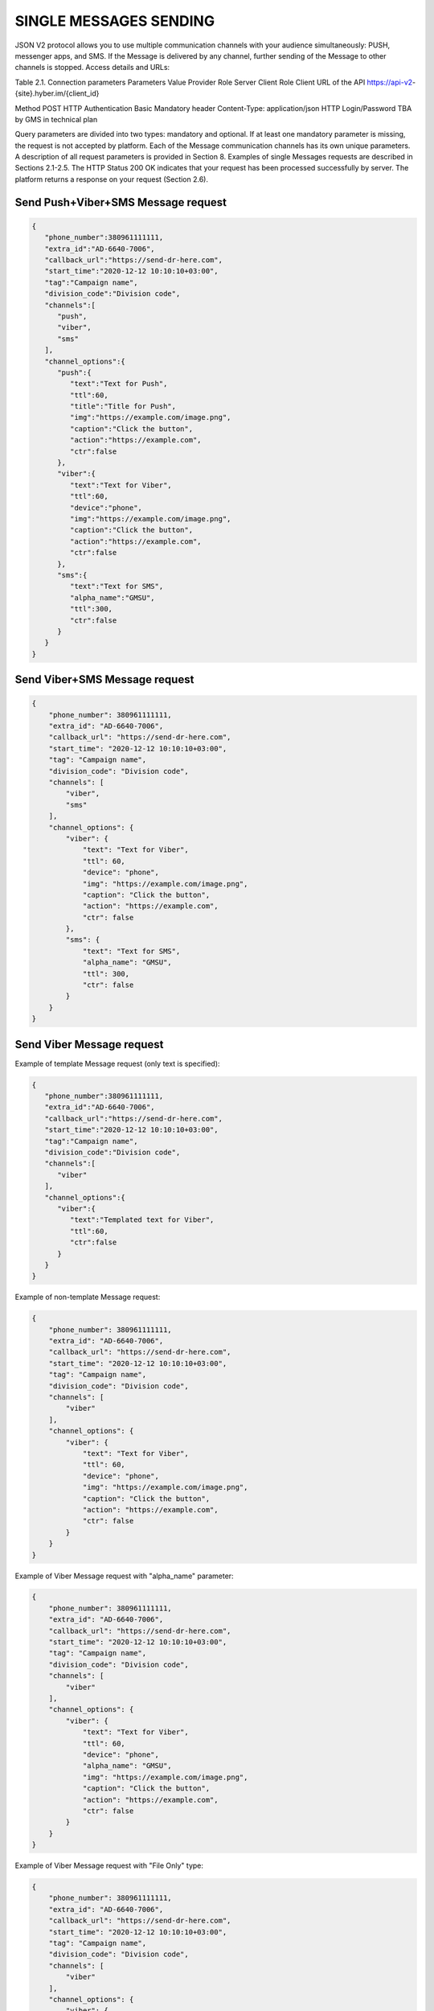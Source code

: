 SINGLE MESSAGES SENDING
=======================

JSON V2 protocol allows you to use multiple communication channels with your audience simultaneously: PUSH, messenger apps, and SMS. If the Message is delivered by any channel, further sending of the Message to other channels is stopped. 
Access details and URLs: 

Table 2.1. Connection parameters
Parameters	Value
Provider Role	Server
Client Role	Client
URL of the API	https://api-v2-{site}.hyber.im/{client_id}

Method	POST
HTTP Authentication	Basic
Mandatory header	Content-Type: application/json
HTTP Login/Password	TBA by GMS in technical plan

Query parameters are divided into two types: mandatory and optional. If at least one mandatory parameter is missing, the request is not accepted by platform. Each of the Message communication channels has its own unique parameters. A description of all request parameters is provided in Section 8. 
Examples of single Messages requests are described in Sections 2.1-2.5.
The HTTP Status 200 OK indicates that your request has been processed successfully by server.
The platform returns a response on your request (Section 2.6).

Send Push+Viber+SMS Message request 
-----------------------------------

.. code-block:: json

   {
      "phone_number":380961111111,
      "extra_id":"AD-6640-7006",
      "callback_url":"https://send-dr-here.com",
      "start_time":"2020-12-12 10:10:10+03:00",
      "tag":"Campaign name",
      "division_code":"Division code",
      "channels":[
         "push",
         "viber",
         "sms"
      ],
      "channel_options":{
         "push":{
            "text":"Text for Push",
            "ttl":60,
            "title":"Title for Push",
            "img":"https://example.com/image.png",
            "caption":"Click the button",
            "action":"https://example.com",
            "ctr":false
         },
         "viber":{
            "text":"Text for Viber",
            "ttl":60,
            "device":"phone",
            "img":"https://example.com/image.png",
            "caption":"Click the button",
            "action":"https://example.com",
            "ctr":false
         },
         "sms":{
            "text":"Text for SMS",
            "alpha_name":"GMSU",
            "ttl":300,
            "ctr":false
         }
      }
   }
Send Viber+SMS Message request 
------------------------------

.. code-block:: json

   {
       "phone_number": 380961111111,
       "extra_id": "AD-6640-7006",
       "callback_url": "https://send-dr-here.com",
       "start_time": "2020-12-12 10:10:10+03:00",
       "tag": "Campaign name",
       "division_code": "Division code",
       "channels": [
           "viber",
           "sms"
       ],
       "channel_options": {
           "viber": {
               "text": "Text for Viber",
               "ttl": 60,
               "device": "phone",
               "img": "https://example.com/image.png",
               "caption": "Click the button",
               "action": "https://example.com",
               "ctr": false
           },
           "sms": {
               "text": "Text for SMS",
               "alpha_name": "GMSU",
               "ttl": 300,
               "ctr": false
           }
       }
   }

Send Viber Message request
-------------------------- 

Example of template Message request (only text is specified):

.. code-block:: json

   {
      "phone_number":380961111111,
      "extra_id":"AD-6640-7006",
      "callback_url":"https://send-dr-here.com",
      "start_time":"2020-12-12 10:10:10+03:00",
      "tag":"Campaign name",
      "division_code":"Division code",
      "channels":[
         "viber"
      ],
      "channel_options":{
         "viber":{
            "text":"Templated text for Viber",
            "ttl":60,
            "ctr":false
         }
      }
   }

Example of non-template Message request:

.. code-block:: json

   {
       "phone_number": 380961111111,
       "extra_id": "AD-6640-7006",
       "callback_url": "https://send-dr-here.com",
       "start_time": "2020-12-12 10:10:10+03:00",
       "tag": "Campaign name",
       "division_code": "Division code",
       "channels": [
           "viber"
       ],
       "channel_options": {
           "viber": {
               "text": "Text for Viber",
               "ttl": 60,
               "device": "phone",
               "img": "https://example.com/image.png",
               "caption": "Click the button",
               "action": "https://example.com",
               "ctr": false
           }
       }
   }

Example of Viber Message request with "alpha_name" parameter:

.. code-block:: json

   {
       "phone_number": 380961111111,
       "extra_id": "AD-6640-7006",
       "callback_url": "https://send-dr-here.com",
       "start_time": "2020-12-12 10:10:10+03:00",
       "tag": "Campaign name",
       "division_code": "Division code",
       "channels": [
           "viber"
       ],
       "channel_options": {
           "viber": {
               "text": "Text for Viber",
               "ttl": 60,
               "device": "phone",
               "alpha_name": "GMSU",
               "img": "https://example.com/image.png",
               "caption": "Click the button",
               "action": "https://example.com",
               "ctr": false
           }
       }
   }

Example of Viber Message request with "File Only" type:

.. code-block:: json

   {
       "phone_number": 380961111111,
       "extra_id": "AD-6640-7006",
       "callback_url": "https://send-dr-here.com",
       "start_time": "2020-12-12 10:10:10+03:00",
       "tag": "Campaign name",
       "division_code": "Division code",
       "channels": [
           "viber"
       ],
       "channel_options": {
           "viber": {
               "ttl": 60,
               "device": "phone",
               "file_name": "Name_for_document.docx",
               "action": "https://example.com/file.docx",
               "ctr": false
           }
       }
   }

Send SMS Message request
------------------------

.. code-block:: json

   {
       "phone_number": 380961111111,
       "extra_id": "AD-6640-7006",
       "callback_url": "https://send-dr-here.com",
       "start_time": "2020-12-12 10:10:10+03:00",
       "tag": "Campaign name",
       "division_code": "Division code",
       "channels": [
           "sms"
       ],
       "channel_options": {
           "sms": {
               "text": "Text for SMS",
               "alpha_name": "GMSU",
               "ttl": 300,
               "ctr": false
           }
       }
   }

Send WhatsApp Message request
----------------------------- 

Example of template Message request:

.. code-block:: json

   {
       "phone_number": 380961111111,
       "extra_id": "AD-6640-7006",
       "callback_url": "https://send-dr-here.com",
       "start_time": "2020-12-12 10:10:10+03:00",
       "tag": "Campaign name",
       "division_code": "Division code",
       "channels": [
           "whatsapp"
       ],
       "channel_options": {
           "whatsapp": {
               "text": "Templated text for WhatsApp",
               "ttl": 604800,
               "ctr": false
           }
       }
   }

Example of non-template (Session) Message request:

.. code-block:: json

   {
      "phone_number":380961111111,
      "extra_id":"AD-6640-7006",
      "callback_url":"https://send-dr-here.com",
      "start_time":"2020-12-12 10:10:10+03:00",
      "tag":"Campaign name",
      "division_code":"Division code",
      "channels":[
         "whatsapp"
      ],
      "channel_options":{
         "whatsapp":{
            "text":"Session text for WhatsApp",
            "img":"https://example.com/image.png",
            "img_name":"Name for image",
            "doc":"https://example.com/file.docx",
            "doc_name":"Name for document",
            "audio":"https://example.com/audio.mp3",
            "video":"https://example.com/video.mp4",
            "video_name":"Name for video",
            "latitude":"50.438820",
            "longitude":"30.498916",
            "ttl":604800,
            "ctr":false
         }
      }
   }

Response to a single Message request  
------------------------------------

If the request is correct, you receive the following response to your request: 

.. code-block:: json

   {"message_id":"9f60ac8f-e721-5027-b838-e6fcb95fcd7a"}

If the request contains an error or inconsistency with the connection settings, you receive the following response:

.. code-block:: json
   {"error_code":36024,"error_text":"Phone number incorrect"}

A description of the response parameters is provided in Section 9. 



